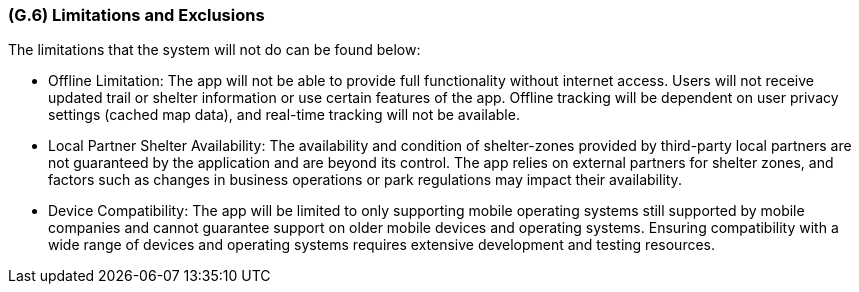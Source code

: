 [#g6,reftext=G.6]
=== (G.6) Limitations and Exclusions

ifdef::env-draft[]
TIP: _Aspects that the system need not address. It states what the system will not do. This chapter addresses a key quality attribute of good requirements: the requirements must be delimited (or “scoped”). <<g6>> is not, however, the place for an analysis of risks and obstacles, which pertain to the project rather than the goals and correspondingly appears in chapter <<p6>>._  <<BM22>>
endif::[]

The limitations that the system will not do can be found below:

* Offline Limitation: The app will not be able to provide full functionality without internet access. Users will not receive updated trail or shelter information or use certain features of the app. Offline tracking will be dependent on user privacy settings (cached map data), and real-time tracking will not be available.
* Local Partner Shelter Availability: The availability and condition of shelter-zones provided by third-party local partners are not guaranteed by the application and are beyond its control. The app relies on external partners for shelter zones, and factors such as changes in business operations or park regulations may impact their availability.
* Device Compatibility: The app will be limited to only supporting mobile operating systems still supported by mobile companies and cannot guarantee support on older mobile devices and operating systems. Ensuring compatibility with a wide range of devices and operating systems requires extensive development and testing resources.
